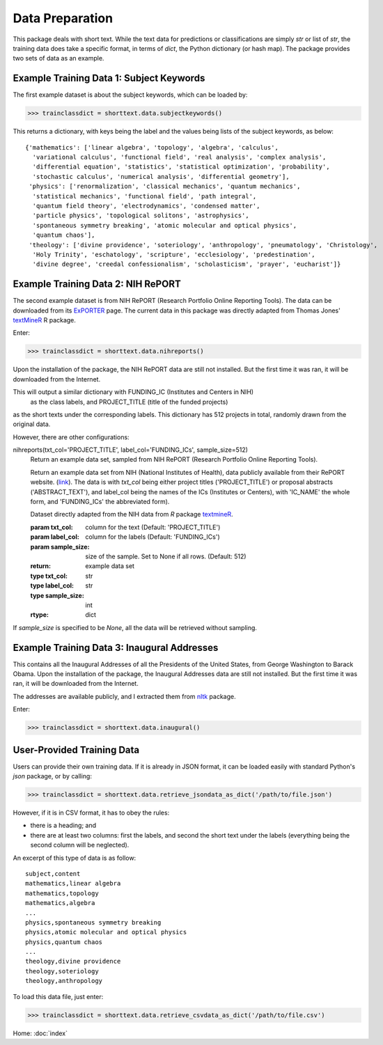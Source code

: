 Data Preparation
================

This package deals with short text. While the text data for predictions or
classifications are simply `str` or list of `str`, the training data does
take a specific format, in terms of `dict`, the Python dictionary (or hash
map). The package provides two sets of data as an example.

Example Training Data 1: Subject Keywords
-----------------------------------------

The first example dataset is about the subject keywords, which can be loaded by:

>>> trainclassdict = shorttext.data.subjectkeywords()

This returns a dictionary, with keys being the label and the values being lists of
the subject keywords, as below:

::

    {'mathematics': ['linear algebra', 'topology', 'algebra', 'calculus',
      'variational calculus', 'functional field', 'real analysis', 'complex analysis',
      'differential equation', 'statistics', 'statistical optimization', 'probability',
      'stochastic calculus', 'numerical analysis', 'differential geometry'],
     'physics': ['renormalization', 'classical mechanics', 'quantum mechanics',
      'statistical mechanics', 'functional field', 'path integral',
      'quantum field theory', 'electrodynamics', 'condensed matter',
      'particle physics', 'topological solitons', 'astrophysics',
      'spontaneous symmetry breaking', 'atomic molecular and optical physics',
      'quantum chaos'],
     'theology': ['divine providence', 'soteriology', 'anthropology', 'pneumatology', 'Christology',
      'Holy Trinity', 'eschatology', 'scripture', 'ecclesiology', 'predestination',
      'divine degree', 'creedal confessionalism', 'scholasticism', 'prayer', 'eucharist']}

Example Training Data 2: NIH RePORT
-----------------------------------

The second example dataset is from NIH RePORT (Research Portfolio Online Reporting Tools).
The data can be downloaded from its `ExPORTER
<https://exporter.nih.gov/about.aspx>`_ page. The current data in this package was directly
adapted from Thomas Jones' `textMineR
<https://github.com/TommyJones/textmineR>`_ R package.

Enter:

>>> trainclassdict = shorttext.data.nihreports()

Upon the installation of the package, the NIH RePORT data are still not
installed. But the first time it was ran, it will be downloaded from the Internet.

This will output a similar dictionary with FUNDING_IC (Institutes and Centers in NIH)
 as the class labels, and PROJECT_TITLE (title of the funded projects)
as the short texts under the corresponding labels. This dictionary has 512 projects in total,
randomly drawn from the original data.

However, there are other configurations:

nihreports(txt_col='PROJECT_TITLE', label_col='FUNDING_ICs', sample_size=512)
    Return an example data set, sampled from NIH RePORT (Research Portfolio
    Online Reporting Tools).

    Return an example data set from NIH (National Institutes of Health),
    data publicly available from their RePORT
    website. (`link
    <https://exporter.nih.gov/ExPORTER_Catalog.aspx>`_).
    The data is with `txt_col` being either project titles ('PROJECT_TITLE')
    or proposal abstracts ('ABSTRACT_TEXT'), and label_col being the names of the ICs (Institutes or Centers),
    with 'IC_NAME' the whole form, and 'FUNDING_ICs' the abbreviated form).

    Dataset directly adapted from the NIH data from `R` package `textmineR
    <https://cran.r-project.org/web/packages/textmineR/index.html>`_.

    :param txt_col: column for the text (Default: 'PROJECT_TITLE')
    :param label_col: column for the labels (Default: 'FUNDING_ICs')
    :param sample_size: size of the sample. Set to None if all rows. (Default: 512)
    :return: example data set
    :type txt_col: str
    :type label_col: str
    :type sample_size: int
    :rtype: dict

If `sample_size` is specified to be `None`, all the data will be retrieved without sampling.

Example Training Data 3: Inaugural Addresses
--------------------------------------------

This contains all the Inaugural Addresses of all the Presidents of the United States, from
George Washington to Barack Obama. Upon the installation of the package, the Inaugural Addresses
data are still not installed. But the first time it was ran, it will be downloaded from the Internet.

The addresses are available publicly, and I extracted them from `nltk
<http://www.nltk.org/>`_ package.

Enter:

>>> trainclassdict = shorttext.data.inaugural()


User-Provided Training Data
---------------------------

Users can provide their own training data. If it is already in JSON format, it can be loaded easily
with standard Python's `json` package, or by calling:

>>> trainclassdict = shorttext.data.retrieve_jsondata_as_dict('/path/to/file.json')

However, if it is in CSV format, it has to obey the rules:

- there is a heading; and
- there are at least two columns: first the labels, and second the short text under the labels (everything being the second column will be neglected).

An excerpt of this type of data is as follow:

::

    subject,content
    mathematics,linear algebra
    mathematics,topology
    mathematics,algebra
    ...
    physics,spontaneous symmetry breaking
    physics,atomic molecular and optical physics
    physics,quantum chaos
    ...
    theology,divine providence
    theology,soteriology
    theology,anthropology

To load this data file, just enter:

>>> trainclassdict = shorttext.data.retrieve_csvdata_as_dict('/path/to/file.csv')

Home: :doc:`index`
